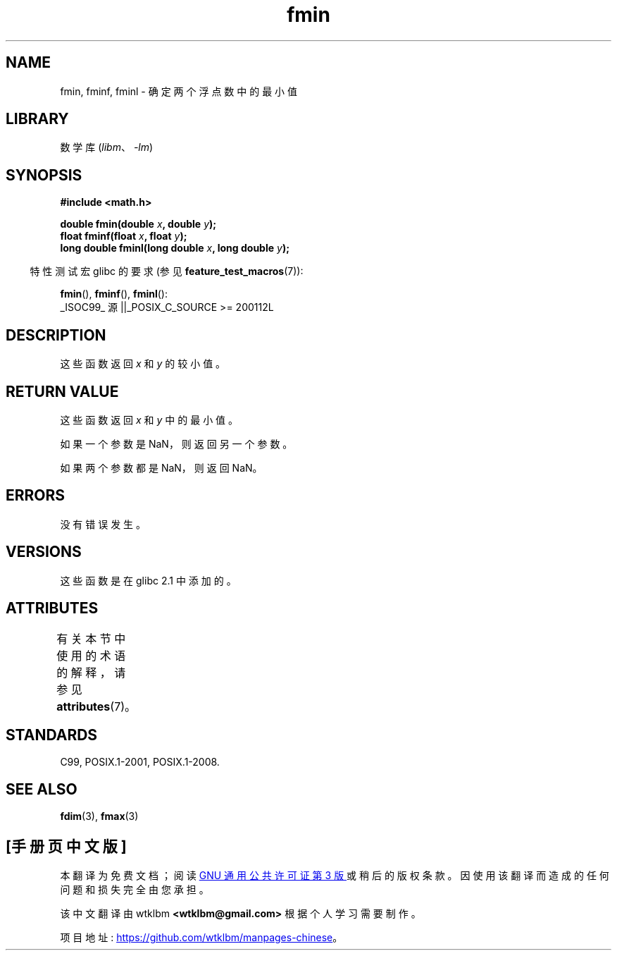 .\" -*- coding: UTF-8 -*-
'\" t
.\" Copyright 2002 Walter Harms (walter.harms@informatik.uni-oldenburg.de)
.\" and Copyright 2008, Linux Foundation, written by Michael Kerrisk
.\"     <mtk.manpages@gmail.com>
.\"
.\" SPDX-License-Identifier: GPL-1.0-or-later
.\"
.\"*******************************************************************
.\"
.\" This file was generated with po4a. Translate the source file.
.\"
.\"*******************************************************************
.TH fmin 3 2022\-12\-15 "Linux man\-pages 6.03" 
.SH NAME
fmin, fminf, fminl \- 确定两个浮点数中的最小值
.SH LIBRARY
数学库 (\fIlibm\fP、\fI\-lm\fP)
.SH SYNOPSIS
.nf
\fB#include <math.h>\fP
.PP
\fBdouble fmin(double \fP\fIx\fP\fB, double \fP\fIy\fP\fB);\fP
\fBfloat fminf(float \fP\fIx\fP\fB, float \fP\fIy\fP\fB);\fP
\fBlong double fminl(long double \fP\fIx\fP\fB, long double \fP\fIy\fP\fB);\fP
.fi
.PP
.RS -4
特性测试宏 glibc 的要求 (参见 \fBfeature_test_macros\fP(7)):
.RE
.PP
\fBfmin\fP(), \fBfminf\fP(), \fBfminl\fP():
.nf
    _ISOC99_ 源 ||_POSIX_C_SOURCE >= 200112L
.fi
.SH DESCRIPTION
这些函数返回 \fIx\fP 和 \fIy\fP 的较小值。
.SH "RETURN VALUE"
这些函数返回 \fIx\fP 和 \fIy\fP 中的最小值。
.PP
如果一个参数是 NaN，则返回另一个参数。
.PP
如果两个参数都是 NaN，则返回 NaN。
.SH ERRORS
没有错误发生。
.SH VERSIONS
这些函数是在 glibc 2.1 中添加的。
.SH ATTRIBUTES
有关本节中使用的术语的解释，请参见 \fBattributes\fP(7)。
.ad l
.nh
.TS
allbox;
lbx lb lb
l l l.
Interface	Attribute	Value
T{
\fBfmin\fP(),
\fBfminf\fP(),
\fBfminl\fP()
T}	Thread safety	MT\-Safe
.TE
.hy
.ad
.sp 1
.SH STANDARDS
C99, POSIX.1\-2001, POSIX.1\-2008.
.SH "SEE ALSO"
\fBfdim\fP(3), \fBfmax\fP(3)
.PP
.SH [手册页中文版]
.PP
本翻译为免费文档；阅读
.UR https://www.gnu.org/licenses/gpl-3.0.html
GNU 通用公共许可证第 3 版
.UE
或稍后的版权条款。因使用该翻译而造成的任何问题和损失完全由您承担。
.PP
该中文翻译由 wtklbm
.B <wtklbm@gmail.com>
根据个人学习需要制作。
.PP
项目地址:
.UR \fBhttps://github.com/wtklbm/manpages-chinese\fR
.ME 。
